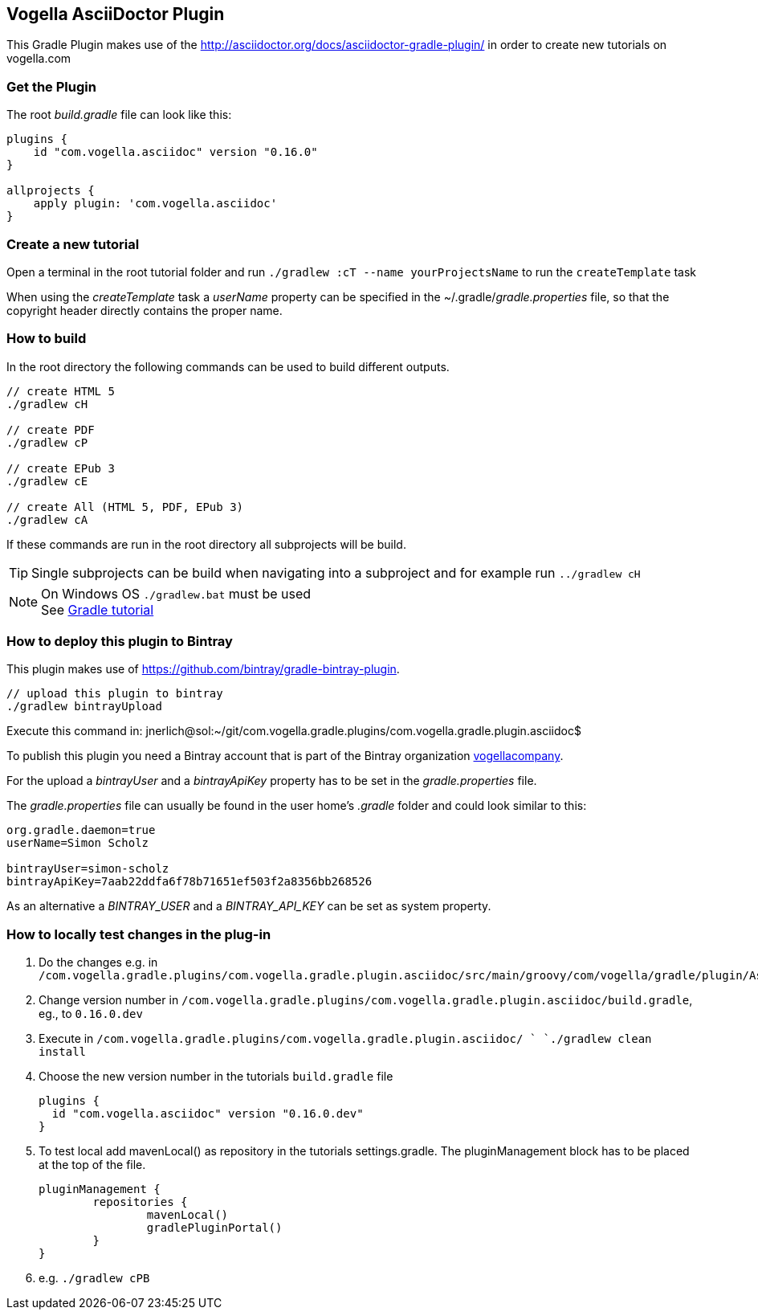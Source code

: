 == Vogella AsciiDoctor Plugin

This Gradle Plugin makes use of the http://asciidoctor.org/docs/asciidoctor-gradle-plugin/ in order to create new tutorials on vogella.com

=== Get the Plugin

The root _build.gradle_ file can look like this:

[source, groovy]
----
plugins {
    id "com.vogella.asciidoc" version "0.16.0"
}

allprojects {
    apply plugin: 'com.vogella.asciidoc'
}
----

=== Create a new tutorial

Open a terminal in the root tutorial folder and run `./gradlew :cT --name yourProjectsName` to run the `createTemplate` task

When using the _createTemplate_ task a _userName_ property can be specified in the ~/.gradle/_gradle.properties_ file, so that the copyright header directly contains the proper name.

=== How to build

In the root directory the following commands can be used to build different outputs.

[source, terminal]
----
// create HTML 5
./gradlew cH

// create PDF
./gradlew cP

// create EPub 3
./gradlew cE

// create All (HTML 5, PDF, EPub 3)
./gradlew cA
----

If these commands are run in the root directory all subprojects will be build.


TIP: Single subprojects can be build when navigating into a subproject and for example run `../gradlew cH`


NOTE: On Windows OS `./gradlew.bat` must be used +
See http://www.vogella.com/tutorials/Gradle/article.html[Gradle tutorial]

=== How to deploy this plugin to Bintray

This plugin makes use of https://github.com/bintray/gradle-bintray-plugin.

[source, terminal]
----
// upload this plugin to bintray
./gradlew bintrayUpload
----

Execute this command in: 
jnerlich@sol:~/git/com.vogella.gradle.plugins/com.vogella.gradle.plugin.asciidoc$ 

To publish this plugin you need a Bintray account that is part of the Bintray organization https://bintray.com/vogellacompany[vogellacompany].

For the upload a _bintrayUser_ and a _bintrayApiKey_ property has to be set in the _gradle.properties_ file.

The _gradle.properties_ file can usually be found in the user home's _.gradle_ folder and could look similar to this:

[source, properties]
----
org.gradle.daemon=true
userName=Simon Scholz

bintrayUser=simon-scholz
bintrayApiKey=7aab22ddfa6f78b71651ef503f2a8356bb268526
----

As an alternative a _BINTRAY_USER_ and a _BINTRAY_API_KEY_ can be set as system property.

=== How to locally test changes in the plug-in

1. Do the changes e.g. in `/com.vogella.gradle.plugins/com.vogella.gradle.plugin.asciidoc/src/main/groovy/com/vogella/gradle/plugin/AsciiDoc.groovy`

2. Change version number in
`/com.vogella.gradle.plugins/com.vogella.gradle.plugin.asciidoc/build.gradle`, eg., to `0.16.0.dev`

3. Execute in
`/com.vogella.gradle.plugins/com.vogella.gradle.plugin.asciidoc/ `
`./gradlew clean install`

4. Choose the new version number in the tutorials `build.gradle` file
+
[source, groovy]
----
plugins {
  id "com.vogella.asciidoc" version "0.16.0.dev"
}
----
+
5. To test local add mavenLocal() as repository in the tutorials settings.gradle.
   The pluginManagement block has to be placed at the top of the file.
+
[source, groovy]   
----
pluginManagement {
	repositories {
		mavenLocal()
		gradlePluginPortal()
	}
}
----
+
6. e.g. `./gradlew cPB`



